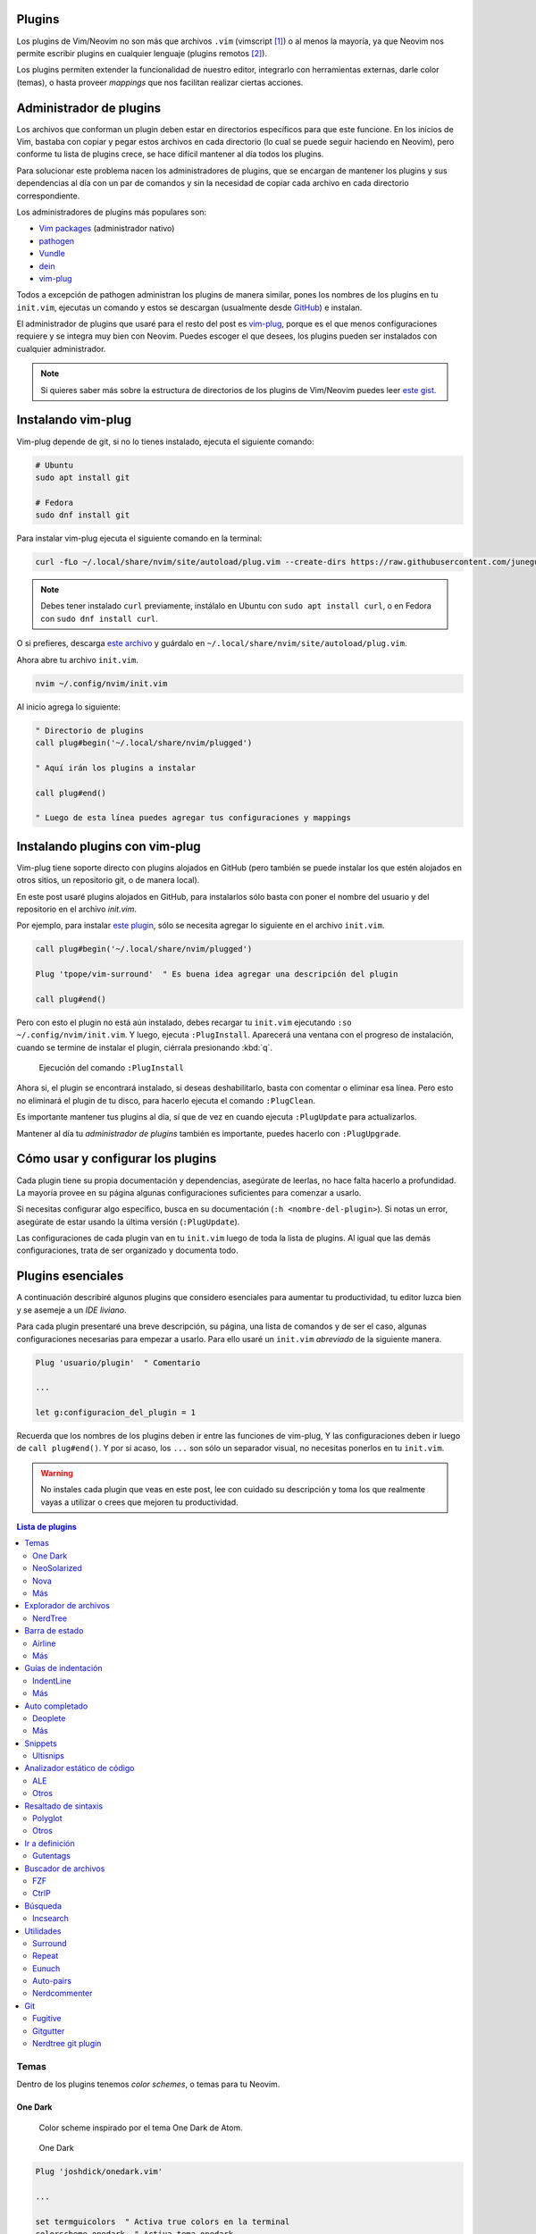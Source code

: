 .. title: Neovim, Instalación de Plugins
.. slug: neovim-plugins
.. date: 2017-08-20
.. tags: neovim
.. category: neovim
.. link: 
.. description: Para ser más productivo con Neovim los plugins son tus aliados, en este post mostraré cómo instalarlos y administrarlos, además una lista de plugins esenciales para hacer de tu editor un IDE muy liviano.
.. type: text

.. role:: raw-html(raw)
   :format: html

.. |icon-cmd| replace:: :raw-html:`<i class="fa fa-terminal"></i>`
.. |icon-link| replace:: :raw-html:`<i class="fa fa-external-link"></i>`
.. |icon-info| replace:: :raw-html:`<i class="fa fa-info-circle"></i>`

.. image:: /images/nvim/neovim-logo.png
   :target: /images/nvim/neovim-logo.png
   :alt: Logo de Neovim
   :align: center

Plugins
-------

Los plugins de Vim/Neovim no son más que archivos ``.vim``
(vimscript [#vimscript]_) o al menos la mayoría,
ya que Neovim nos permite escribir plugins en cualquier lenguaje
(plugins remotos [#remote-plugins]_).

Los plugins permiten extender la funcionalidad de nuestro editor,
integrarlo con herramientas externas, darle color (temas),
o hasta proveer *mappings* que nos facilitan realizar ciertas acciones.

Administrador de plugins
------------------------

Los archivos que conforman un plugin deben estar en directorios específicos para que este funcione.
En los inicios de Vim, bastaba con copiar y pegar estos archivos en cada directorio
(lo cual se puede seguir haciendo en Neovim), pero conforme tu lista de plugins crece,
se hace difícil mantener al día todos los plugins.

Para solucionar este problema nacen los administradores de plugins,
que se encargan de mantener los plugins y sus dependencias al día con un par de comandos
y sin la necesidad de copiar cada archivo en cada directorio correspondiente.

Los administradores de plugins más populares son:

- `Vim packages <https://neovim.io/doc/user/repeat.html#packages>`_ (administrador nativo)
- `pathogen <https://github.com/tpope/vim-pathogen>`_
- `Vundle <https://github.com/VundleVim/Vundle.vim>`_
- `dein <https://github.com/Shougo/dein.vim>`_
- `vim-plug`_

Todos a excepción de pathogen administran los plugins de manera similar,
pones los nombres de los plugins en tu ``init.vim``,
ejecutas un comando y estos se descargan
(usualmente desde `GitHub <https://github.com>`_) e instalan.

El administrador de plugins que usaré para el resto del post es `vim-plug`_,
porque es el que menos configuraciones requiere y se integra muy bien con Neovim.
Puedes escoger el que desees, los plugins pueden ser instalados con cualquier administrador.

.. _`vim-plug`: https://github.com/junegunn/vim-plug

.. note::

   Si quieres saber más sobre la estructura de directorios de los plugins
   de Vim/Neovim puedes leer `este gist`__.

__ https://gist.github.com/nelstrom/1056049/784e252c3de653e204e9e128653010e19fbd493f

Instalando vim-plug
-------------------

Vim-plug depende de git, si no lo tienes instalado,
ejecuta el siguiente comando:

.. code:: bash

   # Ubuntu
   sudo apt install git

   # Fedora
   sudo dnf install git

Para instalar vim-plug ejecuta el siguiente comando en la terminal:

.. code:: bash

   curl -fLo ~/.local/share/nvim/site/autoload/plug.vim --create-dirs https://raw.githubusercontent.com/junegunn/vim-plug/master/plug.vim

.. note::

   Debes tener instalado ``curl`` previamente,
   instálalo en Ubuntu con ``sudo apt install curl``,
   o en Fedora con ``sudo dnf install curl``.

O si prefieres, descarga
`este archivo <https://raw.githubusercontent.com/junegunn/vim-plug/master/plug.vim>`_
y guárdalo en ``~/.local/share/nvim/site/autoload/plug.vim``.

Ahora abre tu archivo ``init.vim``.

.. code:: bash

   nvim ~/.config/nvim/init.vim

Al inicio agrega lo siguiente:

.. code:: vim

   " Directorio de plugins
   call plug#begin('~/.local/share/nvim/plugged')
   
   " Aquí irán los plugins a instalar
   
   call plug#end()
   
   " Luego de esta línea puedes agregar tus configuraciones y mappings

Instalando plugins con vim-plug
-------------------------------

Vim-plug tiene soporte directo con plugins alojados en GitHub
(pero también se puede instalar los que estén alojados en otros sitios,
un repositorio git, o de manera local).

En este post usaré plugins alojados en GitHub, para instalarlos sólo basta con
poner el nombre del usuario y del repositorio en el archivo `init.vim`.

Por ejemplo, para instalar `este plugin <https://github.com/tpope/vim-surround>`_,
sólo se necesita agregar lo siguiente en el archivo ``init.vim``.

.. code:: vim

   call plug#begin('~/.local/share/nvim/plugged')
   
   Plug 'tpope/vim-surround'  " Es buena idea agregar una descripción del plugin
   
   call plug#end()

Pero con esto el plugin no está aún instalado,
debes recargar tu ``init.vim`` ejecutando ``:so ~/.config/nvim/init.vim``.
Y luego, ejecuta ``:PlugInstall``. Aparecerá una ventana con el progreso de instalación,
cuando se termine de instalar el plugin, ciérrala presionando :kbd:`q`.

.. figure:: https://raw.githubusercontent.com/junegunn/i/master/vim-plug/installer.gif
   :target: https://raw.githubusercontent.com/junegunn/i/master/vim-plug/installer.gif
   :alt: Ejecución del comando ``:PlugInstall``

   Ejecución del comando ``:PlugInstall``

Ahora si, el plugin se encontrará instalado,
si deseas deshabilitarlo, basta con comentar o eliminar esa línea.
Pero esto no eliminará el plugin de tu disco,
para hacerlo ejecuta el comando ``:PlugClean``.

Es importante mantener tus plugins al día, 
sí que de vez en cuando ejecuta ``:PlugUpdate`` para actualizarlos.

Mantener al día tu *administrador de plugins* también es importante,
puedes hacerlo con ``:PlugUpgrade``.

Cómo usar y configurar los plugins
----------------------------------

Cada plugin tiene su propia documentación y dependencias,
asegúrate de leerlas, no hace falta hacerlo a profundidad.
La mayoría provee en su página algunas configuraciones suficientes para comenzar a usarlo.

Si necesitas configurar algo específico, busca en su documentación (``:h <nombre-del-plugin>``).
Si notas un error, asegúrate de estar usando la última versión (``:PlugUpdate``).

Las configuraciones de cada plugin van en tu ``init.vim`` luego de toda la lista de plugins.
Al igual que las demás configuraciones, trata de ser organizado y documenta todo.

Plugins esenciales
------------------

A continuación describiré algunos plugins que considero esenciales para aumentar tu productividad,
tu editor luzca bien y se asemeje a un *IDE liviano*.

Para cada plugin presentaré una breve descripción, su página, una lista de comandos
y de ser el caso, algunas configuraciones necesarias para empezar a usarlo.
Para ello usaré un ``init.vim`` *abreviado* de la siguiente manera.

.. code:: vim

   Plug 'usuario/plugin'  " Comentario

   ...

   let g:configuracion_del_plugin = 1

Recuerda que los nombres de los plugins deben ir entre las funciones de vim-plug,
Y las configuraciones deben ir luego de ``call plug#end()``.
Y por si acaso, los ``...`` son sólo un separador visual,
no necesitas ponerlos en tu ``init.vim``.

.. warning::

   No instales cada plugin que veas en este post,
   lee con cuidado su descripción y toma los que realmente vayas a utilizar
   o crees que mejoren tu productividad.

.. contents:: Lista de plugins
   :depth: 2
   :local:

Temas
~~~~~

Dentro de los plugins tenemos *color schemes*, o temas para tu Neovim.

One Dark
""""""""

  Color scheme inspirado por el tema One Dark de Atom.

.. figure:: /images/nvim/plugins/onedark.png
   :target: /images/nvim/plugins/onedark.png
   :alt: One Dark
   
   One Dark

.. code:: vim

   Plug 'joshdick/onedark.vim'

   ...

   set termguicolors  " Activa true colors en la terminal
   colorscheme onedark  " Activa tema onedark

- |icon-link| https://github.com/joshdick/onedark.vim
- |icon-info| https://github.com/joshdick/onedark.vim#options

NeoSolarized
""""""""""""

  Paleta de colores `Solarized <http://ethanschoonover.com/solarized>`_ para Neovim.

.. figure:: /images/nvim/plugins/neosolarized-light.png
   :target: /images/nvim/plugins/neosolarized-light.png
   :alt: NeoSolarized light

   NeoSolarized light

.. figure:: /images/nvim/plugins/neosolarized-dark.png
   :target: /images/nvim/plugins/neosolarized-dark.png
   :alt: NeoSolarized dark

   NeoSolarized dark

.. code:: vim

   Plug 'iCyMind/NeoSolarized'

   ...

   set termguicolors  " Activa true colors en la terminal
   set background=dark  " Fondo del tema: dark/light
   colorscheme NeoSolarized  " Activa tema NeoSolarized

- |icon-link| https://github.com/iCyMind/NeoSolarized
- |icon-info| https://github.com/iCyMind/NeoSolarized#options

Nova
""""

  Foto de Nova

Más
"""

- `Documentación de Neovim`__
  
__ https://github.com/neovim/neovim/wiki/Related-projects#colorschemes

Explorador de archivos
~~~~~~~~~~~~~~~~~~~~~~

NerdTree
""""""""

  Explorador de archivos, útil para ver la estructura de tu proyecto.

.. figure:: /images/nvim/plugins/nerdtree.png
   :target: /images/nvim/plugins/nerdtree.png
   :alt: NERDTree

   NERDTree

.. code:: vim

   Plug 'scrooloose/nerdtree'
   
   ...
   
   let g:NERDTreeChDirMode = 2  " Cambia el directorio actual al nodo padre actual
   
   " Abrir/cerrar NERDTree con F2
   map <F2> :NERDTreeToggle<CR>

- |icon-cmd|

  - ``:NERDTree``
- |icon-link| https://github.com/scrooloose/nerdtree
- |icon-info| ``:h NERDTree``

.. note::

  Para cambiar entre ventanas (NERDTree y tu buffer actual)
  presiona :kbd:`Ctrl` + :kbd:`ww`.

Barra de estado
~~~~~~~~~~~~~~~

Airline
"""""""

  Barra de estado, con integración con varios plugins y herramientas externas como git.  

.. figure:: https://raw.githubusercontent.com/wiki/vim-airline/vim-airline/screenshots/demo.gif
   :target: https://raw.githubusercontent.com/wiki/vim-airline/vim-airline/screenshots/demo.gif
   :alt: Airline

   Airline

.. code:: vim

   Plug 'vim-airline/vim-airline'
   Plug 'vim-airline/vim-airline-themes'  " Temas para airline
   
   ...
   
   let g:airline#extensions#tabline#enabled = 1  " Mostrar buffers abiertos (como pestañas)
   let g:airline#extensions#tabline#fnamemod = ':t'  " Mostrar sólo el nombre del archivo
   
   " Cargar fuente Powerline y símbolos (ver nota)
   let g:airline_powerline_fonts = 1
   
   set noshowmode  " No mostrar el modo actual (ya lo muestra la barra de estado)

.. note::

   Para que tu barra de estado luzca como en la imagen,
   necesitas hacer uso de la fuente ``Powerline``,
   puedes instalar una de `estas fuentes <https://github.com/ryanoasis/nerd-fonts>`_
   (`recomiendo esta`__) y seleccionarla en las configuraciones de tu terminal.

__ https://github.com/ryanoasis/nerd-fonts/blob/master/patched-fonts/DejaVuSansMono/Regular/complete/DejaVu%20Sans%20Mono%20Nerd%20Font%20Complete%20Mono.ttf

- |icon-link| https://github.com/vim-airline/vim-airline
- |icon-info| ``:h airline``

Más
"""

- `Lightline <https://github.com/itchyny/lightline.vim>`_

Guías de indentación
~~~~~~~~~~~~~~~~~~~~

IndentLine
""""""""""

  Muestra los niveles de indentación con líneas verticales.

.. figure:: https://camo.githubusercontent.com/77b20e2e707ac1d85fd8bc12f16b5b7b7e72e186/687474703a2f2f692e696d6775722e636f6d2f4b566930542e6a7067
   :target: https://camo.githubusercontent.com/77b20e2e707ac1d85fd8bc12f16b5b7b7e72e186/687474703a2f2f692e696d6775722e636f6d2f4b566930542e6a7067
   :alt: IndentLine

   IndentLine

.. code:: vim

   Plug 'Yggdroot/indentLine'
   
   ...
   
   " No mostrar en ciertos tipos de buffers y archivos
   let g:indentLine_fileTypeExclude = ['text', 'sh', 'help', 'terminal']
   let g:indentLine_bufNameExclude = ['NERD_tree.*', 'term:.*']

- |icon-link| https://github.com/Yggdroot/indentLine
- |icon-info| ``:h indentLine.txt``

Más
"""

- `Indent guides <https://github.com/nathanaelkane/vim-indent-guides>`_

Auto completado
~~~~~~~~~~~~~~~

Deoplete
""""""""

  Auto completado asíncrono para Neovim.

.. figure:: https://raw.githubusercontent.com/mhartington/nvim-typescript/master/deoplete-tss.gif
   :target: https://raw.githubusercontent.com/mhartington/nvim-typescript/master/deoplete-tss.gif
   :alt: Deoplete

   Deoplete

.. code:: vim

   Plug 'Shougo/deoplete.nvim', { 'do': ':UpdateRemotePlugins' }
   Plug 'Shougo/neco-syntax'  " Fuente general de auto completado
   
   ...
   
   " Activar deoplete al iniciar Neovim
   let g:deoplete#enable_at_startup = 1
   
   " Cerrar automaticamente la ventana de vista previa (donde se muestra documentación, si existe)
   augroup deopleteCompleteDoneAu
     autocmd!
     autocmd CompleteDone * silent! pclose!
   augroup END

- |icon-link| https://github.com/Shougo/deoplete.nvim"
- |icon-info| ``:h deoplete``

.. note::
   
   Para tener auto completado para un leguaje específico debes instalar una *fuente*,
   puedes encontrar una lista de varias fuentes `aquí`__.

__ https://github.com/Shougo/deoplete.nvim/wiki/Completion-Sources\

**Supertab**

  Permite navegar entre las sugerencias de deoplete usando :kbd:`Tab`.

.. code:: vim

   Plug 'ervandew/supertab'
   
   ...
   
   " Invertir direccion de navegacion (de arriba a abajo)
   let g:SuperTabDefaultCompletionType = '<c-n>'

- |icon-link| https://github.com/ervandew/supertab
- |icon-info| ``h supertab``

**Echodoc**

  Muestra la firma de la función.

.. figure:: https://cloud.githubusercontent.com/assets/111942/19444981/a076d748-9460-11e6-851c-f249f8110b3b.gif
   :target: https://cloud.githubusercontent.com/assets/111942/19444981/a076d748-9460-11e6-851c-f249f8110b3b.gif
   :alt: echodoc

   echodoc

.. code:: vim
   
   Plug 'Shougo/echodoc.vim'
   
   ...
   
   set noshowmode  " No mostrar el modo actual (echodoc hace uso de este espacio)
   
   " Activar echodoc al iniciar Neovim
   let g:echodoc_enable_at_startup = 1

- |icon-link| https://github.com/Shougo/echodoc.vim"
- |icon-info| ``:h echodoc``

Más
"""

- `YouCompleteMe <https://github.com/Valloric/YouCompleteMe>`_

Snippets
~~~~~~~~

Ultisnips
"""""""""

  Provee porciones de código reusables.

.. figure:: https://camo.githubusercontent.com/296aecf30e1607233814196db6bd3f5f47e70c73/68747470733a2f2f7261772e6769746875622e636f6d2f5369725665722f756c7469736e6970732f6d61737465722f646f632f64656d6f2e676966
   :target: https://camo.githubusercontent.com/296aecf30e1607233814196db6bd3f5f47e70c73/68747470733a2f2f7261772e6769746875622e636f6d2f5369725665722f756c7469736e6970732f6d61737465722f646f632f64656d6f2e676966
   :alt: Ultisnips

   Ultisnips

.. code:: vim

   Plug 'sirver/ultisnips'
   Plug 'honza/vim-snippets'

   ...

   " Expandir snippet con Ctrl + j
   let g:UltiSnipsExpandTrigger = '<c-j>'

   " Ir a siguiente ubicacion con Ctrl + j
   let g:UltiSnipsJumpForwardTrigger = '<c-j>'
   " Ir a anterior ubicacion con Ctrl + k
   let g:UltiSnipsJumpBackwardTrigger = '<c-k>'

- |icon-link| https://github.com/sirver/ultisnips
- |icon-info| ``:h UltiSnips``

Analizador estático de código
~~~~~~~~~~~~~~~~~~~~~~~~~~~~~

ALE
"""

  Analizador estático asíncrono.

.. figure:: https://github.com/w0rp/ale/raw/master/img/example.gif?raw=true
   :target: https://github.com/w0rp/ale/raw/master/img/example.gif?raw=true
   :alt: ALE

   ALE

.. code:: vim

   Plug 'w0rp/ale'

   ...

   " Mostrar mejor mensajes de error
   let g:ale_echo_msg_error_str = 'E'
   let g:ale_echo_msg_warning_str = 'W'
   let g:ale_echo_msg_format = '[%linter%] %s [%severity%]'

- |icon-cmd|
  
  - ``:ALEFixSuggest``
  - ``:ALEFix``
- |icon-link| https://github.com/w0rp/ale
- |icon-info| ``:h ale.txt``

Otros
"""""

- `Neomake <https://github.com/neomake/neomake>`_

Resaltado de sintaxis
~~~~~~~~~~~~~~~~~~~~~

Polyglot
""""""""

  Colección de varios plugins de resaltado de sintaxis.

.. code:: vim

   Plug 'sheerun/vim-polyglot'

- |icon-link| https://github.com/sheerun/vim-polyglot
- |icon-info| https://github.com/sheerun/vim-polyglot#troubleshooting

Otros
"""""

Alternativamente puedes instalar un plugin específico para cada lenguaje.
Por ejemplo:

- `CSS <https://github.com/hail2u/vim-css3-syntax>`_

.. code:: vim

   Plug 'hail2u/vim-css3-syntax', { 'for': 'css' }

- `Html <https://github.com/othree/html5.vim>`_

.. code:: vim

   Plug 'othree/html5.vim', { 'for': 'html' }

- `JavaScript <https://github.com/pangloss/vim-javascript>`_

.. code:: vim

   Plug 'pangloss/vim-javascript', { 'for': 'javascript' }

- `Markdown <https://github.com/plasticboy/vim-markdown>`_

.. code:: vim

   Plug 'plasticboy/vim-markdown', { 'for': 'markdown' }

Ir a definición
~~~~~~~~~~~~~~~

Varios IDEs ofrecen la funcionalidad de "ir a definición" (go to ...).
Neovim también lo hace, y para ello almacena un índice de identificadores con su localización en un archivo `tag`.

Ir a definición de la palabra sobre el cursor:

- :kbd:`Ctrl` + :kbd:`]`
- :kbd:`Ctrl` + click izquierdo

Para generar este archivo haremos uso de un programa llamado `ctags`.

.. code:: bash

   # Instalar en ctags en Ubuntu
   sudo apt install exuberant-ctags
   
   # Instalar ctags en Fedora
   sudo dnf install ctags

`Lista de lenguajes soportados por ``ctags`` <http://ctags.sourceforge.net/languages.html>`_.
Si tu lenguaje no está en la lista, hay varios plugins que ofrecen esta funcionalidad a modo de funciones,
como `tern for vim <https://github.com/ternjs/tern_for_vim#tern-for-vim>`_, `jedi-vim <https://github.com/davidhalter/jedi-vim#features>`_.

.. note::

   Puedes leer más sobre los archivos tag y vim `aquí <http://vim.wikia.com/wiki/Browsing_programs_with_tags>`_

.. warning::

   Neovim no genera este archivo de manera automática,
   sólo se encarga de leerlo, pero existen plugins que nos facilitan esta tarea.

Gutentags
"""""""""

  Administrador de archivos ``tag``.

.. code:: vim

   Plug 'ludovicchabant/vim-gutentags'

   ...
  
   " Nombre del archivo generado
   let g:gutentags_ctags_tagfile = '.tags'

- |icon-link| https://github.com/ludovicchabant/vim-gutentags
- |icon-info| ``:h gutentags``

Buscador de archivos
~~~~~~~~~~~~~~~~~~~~

FZF
"""

  Wrapper de FZF buscador de archivos, buffers, grep, etc.

.. code:: vim

   Plug 'junegunn/fzf', { 'dir': '~/.fzf', 'do': './install --all' }
   Plug 'junegunn/fzf.vim'

   ...

   " Ejecutar comandos con alt-enter :Commands
   let g:fzf_commands_expect = 'alt-enter'
   " Guardar historial de búsquedas
   let g:fzf_history_dir = '~/.local/share/fzf-history'

   " Empezar a buscar presionando Ctrl + p
   nnoremap <C-p> :Files<CR>

- |icon-cmd|
  
  - ``:Files``
  - ``:Buffers``
  - ``:BLines``
  - ``:Ag``
  - ``:Colors``
- |icon-link| https://github.com/junegunn/fzf.vim
- |icon-info| ``:h fzf-vim``

CtrlP
"""""

  Buscador de archivos y buffers.

.. code:: vim

   Plug 'ctrlpvim/ctrlp.vim'

   ...
   
   " Archivos ignorados
   set wildignore+=*/tmp/*,*.so,*.swp,*.zip
   let g:ctrlp_custom_ignore = {
     \ 'dir':  '\v[\/](\.(git|hg|svn)|node_modules)$',
     \ 'file': '\v\.(exe|so|dll)$',
     \ }
   
   " Ignorar archivos en .gitignore
   let g:ctrlp_user_command = ['.git', 'cd %s && git ls-files -co --exclude-standard']

- |icon-link| https://github.com/ctrlpvim/ctrlp.vim
- |icon-info| ``:h ctrlp``

Búsqueda
~~~~~~~~

Incsearch
"""""""""

  Búsqueda incremental mejorada.

.. figure:: https://cloud.githubusercontent.com/assets/3797062/3866152/40e11c48-1fc4-11e4-8cfd-ace452a19f90.gif
   :target: https://cloud.githubusercontent.com/assets/3797062/3866152/40e11c48-1fc4-11e4-8cfd-ace452a19f90.gif
   :alt: incsearch

   incsearch

.. code:: vim

   Plug 'haya14busa/incsearch.vim'

   ...
   
   " Maps requeridos
   map /  <Plug>(incsearch-forward)
   map ?  <Plug>(incsearch-backward)
   
   " Quitar resaltado luego de buscar
   let g:incsearch#auto_nohlsearch = 1

- |icon-link| https://github.com/haya14busa/incsearch.vim
- |icon-info| ``:h incsearch.txt``

Utilidades
~~~~~~~~~~

Surround
""""""""

  Facilita poner/quitar/cambiar comillas, paréntesis, tags, etc sobre un texto.

.. code:: vim

   Plug 'tpope/vim-surround'

- |icon-link| https://github.com/tpope/vim-surround
- |icon-info| ``:h surround``

Repeat
""""""

  Repetir acciones de plugins con :kbd:`.`.

.. code:: vim

   Plug 'tpope/vim-repeat'

- |icon-link| https://github.com/tpope/vim-repeat
- |icon-info| https://github.com/tpope/vim-repeat#repeatvim

Eunuch
""""""

  Provee comandos de sistemas UNIX.

.. code:: vim

   Plug 'tpope/vim-eunuch'


- |icon-cmd|

  - ``:Delete``
  - ``:Move``
  - ``:Rename``
  - ``:Chmod``
  - ``:Mkdir``
- |icon-link| https://github.com/tpope/vim-eunuch
- |icon-info| ``:h eunuch``
 
Auto-pairs
""""""""""

  Inserta pares de comillas y paréntesis.

.. code:: vim

   Plug 'jiangmiao/auto-pairs'

- |icon-link| https://github.com/jiangmiao/auto-pairs
- |icon-info| ``:h AutoPairs.txt``

Nerdcommenter
"""""""""""""

  Facilita agregar y quitar comentarios.

.. code:: vim

   Plug 'scrooloose/nerdcommenter'

   ...
   
   let g:NERDSpaceDelims = 1  " Agregar un espacio después del delimitador del comentario
   let g:NERDTrimTrailingWhitespace = 1  " Quitar espacios al quitar comentario

- |icon-link| https://github.com/scrooloose/nerdcommenter
- |icon-info| ``:h NERDCommenter``

Git
~~~

Fugitive
""""""""

  Provee comandos de git.

.. code:: vim

   Plug 'tpope/vim-fugitive'

- |icon-cmd|
  
  - ``:Gstatus``
  - ``:Gcommit``
  - ``:Gdiff``
- |icon-link| https://github.com/tpope/vim-fugitive
- |icon-info| ``:h fugitive``

Gitgutter
"""""""""

  Muestra cambios hechos en el archivo en la columna de signos.

.. figure:: https://camo.githubusercontent.com/f88161827e0cbb3144455b9e5c7582fdd5b5fc83/68747470733a2f2f7261772e6769746875622e636f6d2f616972626c6164652f76696d2d6769746775747465722f6d61737465722f73637265656e73686f742e706e67
   :target: https://camo.githubusercontent.com/f88161827e0cbb3144455b9e5c7582fdd5b5fc83/68747470733a2f2f7261772e6769746875622e636f6d2f616972626c6164652f76696d2d6769746775747465722f6d61737465722f73637265656e73686f742e706e67
   :alt: incsearch

   incsearch

.. code:: vim

   Plug 'airblade/vim-gitgutter'

   ...
   
   " Actualizar barra cada 250 mili segundos
   set updatetime=250

- |icon-link| https://github.com/airblade/vim-gitgutter
- |icon-info| ``:h gitgutter.txt``

Nerdtree git plugin
"""""""""""""""""""

  Muestra el estado de los archivos en Nerdtree.

.. figure:: https://camo.githubusercontent.com/3fe0388df11cb787f36e1fa108398fd3f757eef4/687474703a2f2f692e696d6775722e636f6d2f6a534377476a552e6769663f31
   :target: https://camo.githubusercontent.com/3fe0388df11cb787f36e1fa108398fd3f757eef4/687474703a2f2f692e696d6775722e636f6d2f6a534377476a552e6769663f31
   :alt: nerdtree git plugin

   Nerdtree git plugin

.. code:: vim

   Plug 'xuyuanp/nerdtree-git-plugin'

- |icon-link| https://github.com/xuyuanp/nerdtree-git-plugin
- |icon-info| https://github.com/xuyuanp/nerdtree-git-plugin#faq

Buscando plugins
----------------

No existe un repositorio oficial de plugins para Neovim,
por lo que hace que la búsqueda de nuevos plugins
(bien mantenidos y sin errores) sea un poco difícil.

`GitHub`_
~~~~~~~~~

Como habrás observado, la mayoría de plugins están alojados en GitHub,
así que es un buen lugar para buscar. 

Trata de buscar repositorios con la palabra `vim`, `neovim`, `nvim` o que terminen en `.vim`
(los que son sólo compatibles con Neovim tienen la extensión `.nvim`).

`Dotfiles <https://github.com/search?l=Vim+script&q=dotfiles&type=Repositories&utf8=%E2%9C%93>`_
~~~~~~~~~~~~~~~~~~~~~~~~~~~~~~~~~~~~~~~~~~~~~~~~~~~~~~~~~~~~~~~~~~~~~~~~~~~~~~~~~~~~~~~~~~~~~~~~

Otra manera de buscar plugins es buscando en los `dotfiles` de varios usuarios
(`mis dotfiles <https://github.com/stsewd/dotfiles>`_).

`Vim awesome <http://vimawesome.com/>`_
~~~~~~~~~~~~~~~~~~~~~~~~~~~~~~~~~~~~~~~

Colección de plugins más usados.
Ten en cuenta que la mayor parte (todos en realidad) son plugins para Vim,
así que tal vez no encuentres mejores alternativas para Neovim.

`Documentación de Neovim <https://github.com/neovim/neovim/wiki/Related-projects#plugins>`_
~~~~~~~~~~~~~~~~~~~~~~~~~~~~~~~~~~~~~~~~~~~~~~~~~~~~~~~~~~~~~~~~~~~~~~~~~~~~~~~~~~~~~~~~~~~

Lista de varios plugins que hacen uso de las características de Neovim.

----

.. [#vimscript] https://en.wikipedia.org/wiki/Vim_(text_editor)%23Vim_script
.. [#remote-plugins] https://neovim.io/doc/user/remote_plugin.html
